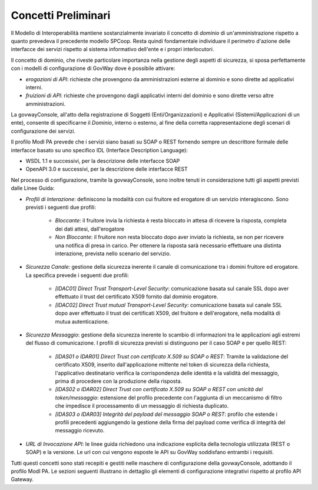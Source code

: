 .. _modipa_concettipreliminari:

Concetti Preliminari
--------------------

Il Modello di Interoperabilità mantiene sostanzialmente invariato il concetto di *dominio* di un'amministrazione rispetto a quanto prevedeva il precedente modello SPCoop. Resta quindi fondamentale individuare il perimetro d'azione delle interfacce dei servizi rispetto al sistema informativo dell'ente e i propri interlocutori. 

Il concetto di dominio, che riveste particolare importanza nella gestione degli aspetti di sicurezza, si sposa perfettamente con i modelli di configurazione di GovWay dove è possibile attivare:

- *erogazioni di API*: richieste che provengono da amministrazioni esterne al dominio e sono dirette ad applicativi interni.
- *fruizioni di API*: richieste che provengono dagli applicativi interni del dominio e sono dirette verso altre amministrazioni.

La govwayConsole, all'atto della registrazione di Soggetti (Enti/Organizzazioni) e Applicativi (Sistemi/Applicazioni di un ente), consente di specificarne il *Dominio*, interno o esterno, al fine della corretta rappresentazione degli scenari di configurazione dei servizi.

Il profilo ModI PA prevede che i servizi siano basati su SOAP o REST fornendo sempre un descrittore formale delle interfacce basato su uno specifico IDL (Interface Description Language):

- WSDL 1.1 e successivi, per la descrizione delle interfacce SOAP
- OpenAPI 3.0 e successivi, per la descrizione delle interfacce REST

Nel processo di configurazione, tramite la govwayConsole, sono inoltre tenuti in considerazione tutti gli aspetti previsti dalle Linee Guida:

- *Profili di Interazione*: definiscono la modalità con cui fruitore ed erogatore di un servizio interagiscono. Sono previsti i seguenti due profili:

    + *Bloccante*: il fruitore invia la richiesta è resta bloccato in attesa di ricevere la risposta, completa dei dati attesi, dall'erogatore
    + *Non Bloccante*: il fruitore non resta bloccato dopo aver inviato la richiesta, se non per ricevere una notifica di presa in carico. Per ottenere la risposta sarà necessario effettuare una distinta interazione, prevista nello scenario del servizio.

- *Sicurezza Canale*: gestione della sicurezza inerente il canale di comunicazione tra i domini fruitore ed erogatore. La specifica prevede i seguenti due profili:

    + *[IDAC01] Direct Trust Transport-Level Security*: comunicazione basata sul canale SSL dopo aver effettuato il trust del certificato X509 fornito dal dominio erogatore.
    + *[IDAC02] Direct Trust mutual Transport-Level Security*: comunicazione basata sul canale SSL dopo aver effettuato il trust dei certificati X509, del fruitore e dell'erogatore, nella modalità di mutua autenticazione.

- *Sicurezza Messaggio*: gestione della sicurezza inerente lo scambio di informazioni tra le applicazioni agli estremi del flusso di comunicazione. I profili di sicurezza previsti si distinguono per il caso SOAP e per quello REST:

    + *[IDAS01 o IDAR01] Direct Trust con certificato X.509 su SOAP o REST*: Tramite la validazione del certificato X509, inserito dall'applicazione mittente nel token di sicurezza della richiesta, l'applicativo destinatario verifica la corrispondenza delle identità e la validità del messaggio, prima di procedere con la produzione della risposta.
    + *[IDAS02 o IDAR02]  Direct  Trust  con  certificato  X.509  su  SOAP o REST  con  unicità  del token/messaggio*: estensione del profilo precedente con l'aggiunta di un meccanismo di filtro che impedisce il processamento di un messaggio di richiesta duplicato.
    + *[IDAS03 o IDAR03] Integrità del payload del messaggio SOAP o REST*: profilo che estende i profili precedenti aggiungendo la gestione della firma del payload come verifica di integrità del messaggio ricevuto.

- *URL di Invocazione API*: le linee guida richiedono una indicazione esplicita della tecnologia utilizzata (REST o SOAP) e la versione. Le url con cui vengono esposte le API su GovWay soddisfano entrambi i requisiti.

Tutti questi concetti sono stati recepiti e gestiti nelle maschere di configurazione della govwayConsole, adottando il profilo ModI PA. Le sezioni seguenti illustrano in dettaglio gli elementi di configurazione integrativi rispetto al profilo API Gateway.
